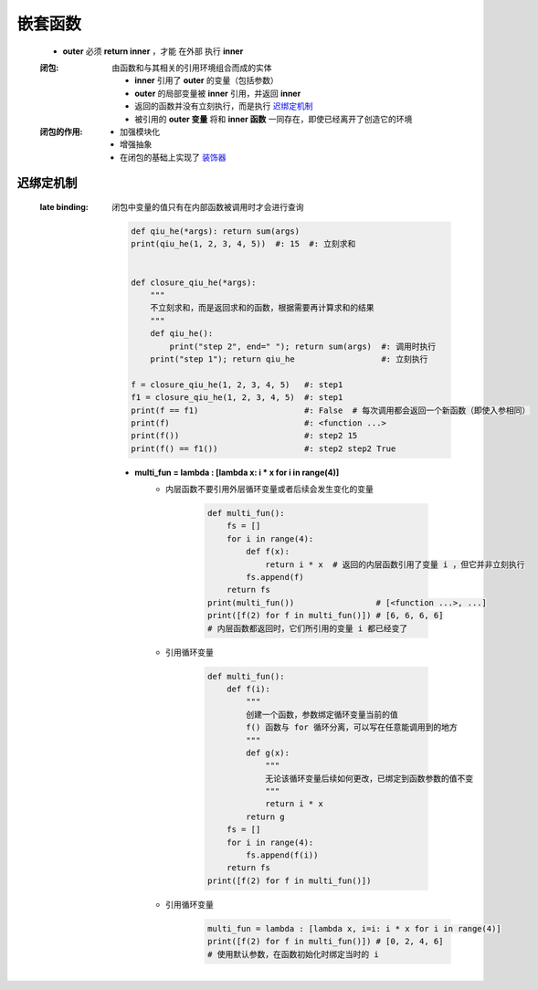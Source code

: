嵌套函数
=======
    - **outer** 必须 **return inner** ，才能 ``在外部`` 执行 **inner**
    :闭包: 由函数和与其相关的引用环境组合而成的实体

        - **inner** 引用了 **outer** 的变量（包括参数）
        - **outer** 的局部变量被 **inner** 引用，并返回 **inner**
        - 返回的函数并没有立刻执行，而是执行 迟绑定机制_
        - 被引用的 **outer 变量** 将和 **inner 函数** 一同存在，即使已经离开了创造它的环境
    :闭包的作用:
        - 加强模块化
        - 增强抽象
        - 在闭包的基础上实现了 `装饰器 <装饰器.rst>`_


迟绑定机制
---------
    :late binding: 闭包中变量的值只有在内部函数被调用时才会进行查询

        .. code-block:: python

            def qiu_he(*args): return sum(args)
            print(qiu_he(1, 2, 3, 4, 5))  #: 15  #: 立刻求和


            def closure_qiu_he(*args):
                """
                不立刻求和，而是返回求和的函数，根据需要再计算求和的结果
                """
                def qiu_he():
                    print("step 2", end=" "); return sum(args)  #: 调用时执行
                print("step 1"); return qiu_he                  #: 立刻执行

            f = closure_qiu_he(1, 2, 3, 4, 5)   #: step1
            f1 = closure_qiu_he(1, 2, 3, 4, 5)  #: step1
            print(f == f1)                      #: False  # 每次调用都会返回一个新函数（即使入参相同）
            print(f)                            #: <function ...>
            print(f())                          #: step2 15
            print(f() == f1())                  #: step2 step2 True

        - **multi_fun = lambda : [lambda x: i * x for i in range(4)]**
            - 内层函数不要引用外层循环变量或者后续会发生变化的变量

                .. code-block:: python

                    def multi_fun():
                        fs = []
                        for i in range(4):
                            def f(x):
                                return i * x  # 返回的内层函数引用了变量 i ，但它并非立刻执行
                            fs.append(f)
                        return fs
                    print(multi_fun())                 # [<function ...>, ...]
                    print([f(2) for f in multi_fun()]) # [6, 6, 6, 6]
                    # 内层函数都返回时，它们所引用的变量 i 都已经变了
            - 引用循环变量

                .. code-block:: python

                    def multi_fun():
                        def f(i):
                            """
                            创建一个函数，参数绑定循环变量当前的值
                            f() 函数与 for 循环分离，可以写在任意能调用到的地方
                            """
                            def g(x):
                                """
                                无论该循环变量后续如何更改，已绑定到函数参数的值不变
                                """
                                return i * x
                            return g
                        fs = []
                        for i in range(4):
                            fs.append(f(i))
                        return fs
                    print([f(2) for f in multi_fun()])
            - 引用循环变量
                .. code-block:: python

                    multi_fun = lambda : [lambda x, i=i: i * x for i in range(4)]
                    print([f(2) for f in multi_fun()]) # [0, 2, 4, 6]
                    # 使用默认参数，在函数初始化时绑定当时的 i
